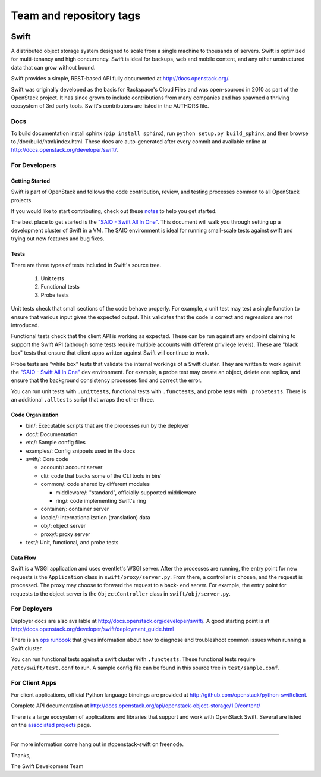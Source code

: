 ========================
Team and repository tags
========================

.. image:: https://governance.openstack.org/badges/swift.svg
    :target: https://governance.openstack.org/reference/tags/index.html

.. Change things from this point on

Swift
=====

A distributed object storage system designed to scale from a single
machine to thousands of servers. Swift is optimized for multi-tenancy
and high concurrency. Swift is ideal for backups, web and mobile
content, and any other unstructured data that can grow without bound.

Swift provides a simple, REST-based API fully documented at
http://docs.openstack.org/.

Swift was originally developed as the basis for Rackspace's Cloud Files
and was open-sourced in 2010 as part of the OpenStack project. It has
since grown to include contributions from many companies and has spawned
a thriving ecosystem of 3rd party tools. Swift's contributors are listed
in the AUTHORS file.

Docs
----

To build documentation install sphinx (``pip install sphinx``), run
``python setup.py build_sphinx``, and then browse to
/doc/build/html/index.html. These docs are auto-generated after every
commit and available online at
http://docs.openstack.org/developer/swift/.

For Developers
--------------

Getting Started
~~~~~~~~~~~~~~~

Swift is part of OpenStack and follows the code contribution, review, and testing processes common to all OpenStack projects.

If you would like to start contributing, check out these
`notes <CONTRIBUTING.rst>`__ to help you get started.

The best place to get started is the
`"SAIO - Swift All In One" <http://docs.openstack.org/developer/swift/development_saio.html>`__.
This document will walk you through setting up a development cluster of
Swift in a VM. The SAIO environment is ideal for running small-scale
tests against swift and trying out new features and bug fixes.

Tests
~~~~~

There are three types of tests included in Swift's source tree.

 #. Unit tests
 #. Functional tests
 #. Probe tests

Unit tests check that small sections of the code behave properly. For example,
a unit test may test a single function to ensure that various input gives the
expected output. This validates that the code is correct and regressions are
not introduced.

Functional tests check that the client API is working as expected. These can
be run against any endpoint claiming to support the Swift API (although some
tests require multiple accounts with different privilege levels). These are
"black box" tests that ensure that client apps written against Swift will
continue to work.

Probe tests are "white box" tests that validate the internal workings of a
Swift cluster. They are written to work against the
`"SAIO - Swift All In One" <http://docs.openstack.org/developer/swift/development_saio.html>`__
dev environment. For example, a probe test may create an object, delete one
replica, and ensure that the background consistency processes find and correct
the error.

You can run unit tests with ``.unittests``, functional tests with
``.functests``, and probe tests with ``.probetests``. There is an
additional ``.alltests`` script that wraps the other three.

Code Organization
~~~~~~~~~~~~~~~~~

-  bin/: Executable scripts that are the processes run by the deployer
-  doc/: Documentation
-  etc/: Sample config files
-  examples/: Config snippets used in the docs
-  swift/: Core code

   -  account/: account server
   -  cli/: code that backs some of the CLI tools in bin/
   -  common/: code shared by different modules

      -  middleware/: "standard", officially-supported middleware
      -  ring/: code implementing Swift's ring

   -  container/: container server
   -  locale/: internationalization (translation) data
   -  obj/: object server
   -  proxy/: proxy server

-  test/: Unit, functional, and probe tests

Data Flow
~~~~~~~~~

Swift is a WSGI application and uses eventlet's WSGI server. After the
processes are running, the entry point for new requests is the
``Application`` class in ``swift/proxy/server.py``. From there, a
controller is chosen, and the request is processed. The proxy may choose
to forward the request to a back- end server. For example, the entry
point for requests to the object server is the ``ObjectController``
class in ``swift/obj/server.py``.

For Deployers
-------------

Deployer docs are also available at
http://docs.openstack.org/developer/swift/. A good starting point is at
http://docs.openstack.org/developer/swift/deployment_guide.html

There is an `ops runbook <http://docs.openstack.org/developer/swift/ops_runbook/>`__
that gives information about how to diagnose and troubleshoot common issues
when running a Swift cluster.

You can run functional tests against a swift cluster with
``.functests``. These functional tests require ``/etc/swift/test.conf``
to run. A sample config file can be found in this source tree in
``test/sample.conf``.

For Client Apps
---------------

For client applications, official Python language bindings are provided
at http://github.com/openstack/python-swiftclient.

Complete API documentation at
http://docs.openstack.org/api/openstack-object-storage/1.0/content/

There is a large ecosystem of applications and libraries that support and
work with OpenStack Swift. Several are listed on the
`associated projects <http://docs.openstack.org/developer/swift/associated_projects.html>`__
page.

--------------

For more information come hang out in #openstack-swift on freenode.

Thanks,

The Swift Development Team
